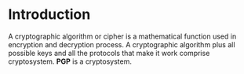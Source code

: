 * Introduction
  A cryptographic algorithm or cipher is a mathematical function used in 
  encryption and decryption process.
  A cryptographic algorithm plus all possible keys and all the protocols that
  make it work comprise cryptosystem. *PGP* is a cryptosystem.
